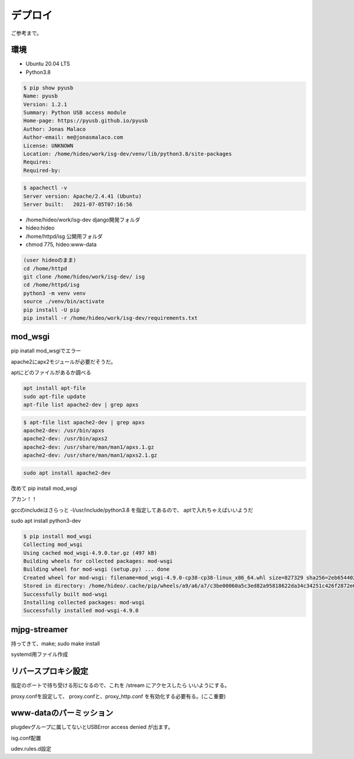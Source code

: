 .. coding; utf-8

デプロイ
========

ご参考まで。

環境
----

- Ubuntu 20.04 LTS
- Python3.8

.. code-block:: sh

   $ pip show pyusb
   Name: pyusb
   Version: 1.2.1
   Summary: Python USB access module
   Home-page: https://pyusb.github.io/pyusb
   Author: Jonas Malaco
   Author-email: me@jonasmalaco.com
   License: UNKNOWN
   Location: /home/hideo/work/isg-dev/venv/lib/python3.8/site-packages
   Requires: 
   Required-by: 

.. code-block:: sh

   $ apachectl -v
   Server version: Apache/2.4.41 (Ubuntu)
   Server built:   2021-07-05T07:16:56

- /home/hideo/work/isg-dev django開発フォルダ
- hideo:hideo
- /home/httpd/isg 公開用フォルダ
- chmod 775, hideo:www-data
  
.. code-block:: sh

   (user hideoのまま)
   cd /home/httpd
   git clone /home/hideo/work/isg-dev/ isg
   cd /home/httpd/isg
   python3 -m venv venv
   source ./venv/bin/activate
   pip install -U pip
   pip install -r /home/hideo/work/isg-dev/requirements.txt

mod_wsgi
--------

pip inatall mod_wsgiでエラー

apache2にapx2モジュールが必要だそうだ。

aptにどのファイルがあるか調べる

.. code-block:: sh

   apt install apt-file
   sudo apt-file update
   apt-file list apache2-dev | grep apxs

.. code-block:: text

   $ apt-file list apache2-dev | grep apxs
   apache2-dev: /usr/bin/apxs
   apache2-dev: /usr/bin/apxs2
   apache2-dev: /usr/share/man/man1/apxs.1.gz
   apache2-dev: /usr/share/man/man1/apxs2.1.gz
      
.. code-block:: sh

   sudo apt install apache2-dev


改めて pip install mod_wsgi

アカン！！

gccのincludeはさらっと -I/usr/include/python3.8 を指定してあるので、 aptで入れちゃえばいいようだ

sudo apt install python3-dev

.. code-block:: sh

   $ pip install mod_wsgi
   Collecting mod_wsgi
   Using cached mod_wsgi-4.9.0.tar.gz (497 kB)
   Building wheels for collected packages: mod-wsgi
   Building wheel for mod-wsgi (setup.py) ... done
   Created wheel for mod-wsgi: filename=mod_wsgi-4.9.0-cp38-cp38-linux_x86_64.whl size=827329 sha256=2eb654402cb314c4094f0c3fbff455fae0a84deade4184e346747bc70552b433
   Stored in directory: /home/hideo/.cache/pip/wheels/a9/a6/a7/c3be00060a5c3ed82a95818622da34c34251c426f2872e6fbe
   Successfully built mod-wsgi
   Installing collected packages: mod-wsgi
   Successfully installed mod-wsgi-4.9.0

mjpg-streamer
-------------

持ってきて、make; sudo make install

systemd用ファイル作成

リバースプロキシ設定
--------------------

指定のポートで待ち受ける形になるので、これを /stream にアクセスしたら
いいようにする。

proxy.confを設定して、
proxy.confと、proxy_http.conf を有効化する必要有る。(ここ重要)

www-dataのパーミッション
------------------------

plugdevグループに属してないとUSBError access denied が出ます。

isg.conf配置

udev.rules.d設定

